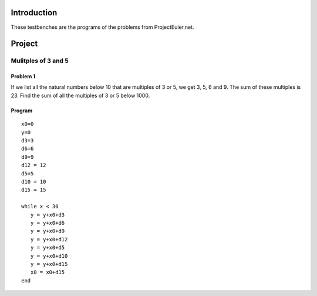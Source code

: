 Introduction
============

These testbenches are the programs of the problems from ProjectEuler.net.

Project
=======

Mulitples of 3 and 5
--------------------

Problem 1
~~~~~~~~~
If we list all the natural numbers below 10 that are multiples of 3 or 5, we get 3, 5, 6 and 9. The sum of these multiples is 23.
Find the sum of all the multiples of 3 or 5 below 1000.

Program
~~~~~~~

::

   x0=0
   y=0
   d3=3
   d6=6
   d9=9
   d12 = 12
   d5=5
   d10 = 10
   d15 = 15
   
   while x < 30
      y = y+x0+d3
      y = y+x0+d6
      y = y+x0+d9
      y = y+x0+d12
      y = y+x0+d5
      y = y+x0+d10
      y = y+x0+d15
      x0 = x0+d15
   end
